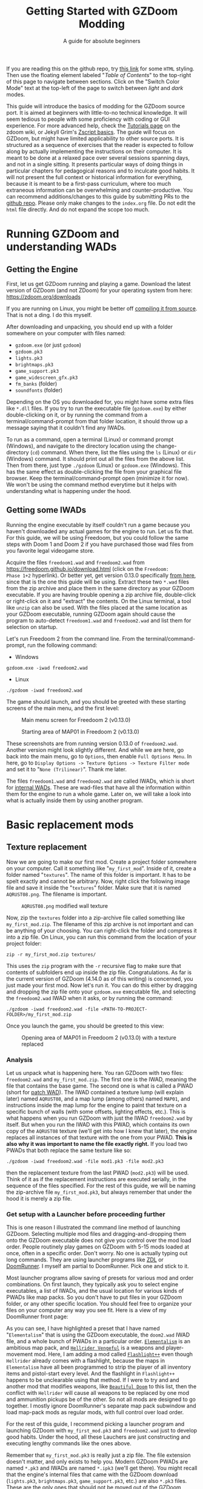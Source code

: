 #+TITLE: Getting Started with GZDoom Modding
#+SUBTITLE: A guide for absolute beginners
#+OPTIONS: author:nil toc:2 html5-fancy:t
#+HTML_DOCTYPE: html5
#+BIND: org-tufte-embed-images:nil

If you are reading this on the github repo, try [[https://dileepvr.github.io/gzdoom_modding_101][this link]] for some
=HTML= styling. Then use the floating element labeled "/Table of
Contents/" to the top-right of this page to navigate between
sections. Click on the "Switch Color Mode" text at the top-left of the
page to switch between /light/ and /dark/ modes.

This guide will introduce the basics of modding for the GZDoom source port.
It is aimed at beginners with little-to-no technical knowledge. It will
seem tedious to people with some proficiency with coding or GUI experience.
For more advanced help, check the [[https://zdoom.org/wiki/Tutorials][Tutorials page]] on the zdoom wiki, or
Jekyll Grim's [[https://jekyllgrim.github.io/ZScript_Basics/][Zscript basics]]. The guide will focus on GZDoom, but might
have limited applicability to other source ports. It is structured as a
sequence of exercises that the reader is expected to follow along by
actually implementing the instructions on their computer. It is meant to be
done at a relaxed pace over several sessions spanning days, and not in a
single sitting. It presents particular ways of doing things in particular
chapters for pedagogical reasons and to inculcate good habits. It will not
present the full context or historical information for everything, because
it is meant to be a first-pass curriculum, where too much extraneous
information can be overwhelming and counter-productive. You can recommend
additions/changes to this guide by submitting PRs to the [[https://github.com/dileepvr/gzdoom_modding_101][github repo]].
Please only make changes to the =index.org= file. Do not edit the =html=
file directly. And do not expand the scope too much.

* Running GZDoom and understanding WADs

** Getting the Engine

First, let us get GZDoom running and playing a game. Download the
latest version of GZDoom (and not ZDoom) for your operating system
from here: [[https://zdoom.org/downloads][https://zdoom.org/downloads]]

If you are running on Linux, you might be better off [[https://zdoom.org/wiki/Compile_GZDoom_on_Linux][compiling it from
source]]. That is not a ding. I do this myself.


After downloading and unpacking, you should end up with a folder
somewhere on your computer with files named:
- =gzdoom.exe= (or just =gzdoom=)
- =gzdoom.pk3=
- =lights.pk3=
- =brightmaps.pk3=
- =game_support.pk3=
- =game_widescreen_gfx.pk3=
- =fm_banks= (folder)
- =soundfonts= (folder)

Depending on the OS you downloaded for, you might have some extra files
like =*.dll= files. If you try to run the executable file (=gzdoom.exe=) by
either double-clicking on it, or by running the command from a
terminal/command-prompt from that folder location, it should throw up a
message saying that it couldn't find any IWADs.

To run as a command, open a terminal (Linux) or command prompt (Windows),
and navigate to the directory location using the change-directory (=cd=)
command. When there, list the files using the =ls= (Linux) or =dir=
(Windows) command. It should print out all the files from the above list.
Then from there, just type =./gzdoom= (Linux) or =gzdoom.exe= (Windows).
This has the same effect as double-clicking the file from your graphical
file browser. Keep the terminal/command-prompt open (minimize it for now).
We won't be using the command method everytime but it helps with
understanding what is happening under the hood.

** Getting some IWADs

Running the engine executable by itself couldn't run a game because
you haven't downloaded any actual games for the engine to run. Let us
fix that. For this guide, we will be using Freedoom, but you could
follow the same steps with Doom 1 and Doom 2 if you have purchased
those wad files from you favorite legal videogame store.

Acquire the files =freedoom1.wad= and =freedoom2.wad= from
[[https://freedoom.github.io/download.html][https://freedoom.github.io/download.html]] (click on the =Freedoom:
Phase 1+2= hyperlink). Or better yet, get version 0.13.0 specifically
[[https://github.com/freedoom/freedoom/releases/tag/v0.13.0][from here]], since that is the one this guide will be using. Extract
these two =*.wad= files from the zip archive and place them in the
same directory as your GZDoom executable. If you are having trouble
opening a zip archive file, double-click or right-click on it and
"extract" the contents. On the Linux terminal, a tool like =unzip= can
also be used. With the files placed at the same location as your
GZDoom executable, running GZDoom again should cause the program to
auto-detect =freedoom1.wad= and =freedoom2.wad= and list them for
selection on startup.

Let's run Freedoom 2 from the command line. From the
terminal/command-prompt, run the following command:

- Windows
#+BEGIN_SRC
gzdoom.exe -iwad freedoom2.wad
#+END_SRC
- Linux
#+BEGIN_SRC
./gzdoom -iwad freedoom2.wad
#+END_SRC

The game should launch, and you should be greeted with these starting
screens of the main menu, and the first level:

#+CAPTION: Main menu screen for Freedoom 2 (v0.13.0)
#+ATTR_HTML: :width 800px
[[./images/screenshot01.jpg]]

#+CAPTION: Starting area of MAP01 in Freedoom 2 (v0.13.0)
#+ATTR_HTML: :width 800px
[[./images/screenshot02.jpg]]

These screenshots are from running version 0.13.0 of =freedoom2.wad=.
Another version might look slightly different. And while we are here, go
back into the main menu, go to =Options=, then enable =Full Options Menu=.
In here, go to =Display Options -> Texture Options -> Texture Filter mode=
and set it to "=None (Trilinear)=". Thank me later.

The files =freedoom1.wad= and =freedoom2.wad= are called IWADs, which is
short for [[https://zdoom.org/wiki/IWAD][internal WADs]]. These are wad-files that have all the information
within them for the engine to run a whole game. Later on, we will take a
look into what is actually inside them by using another program.

* Basic replacement mods

** Texture replacement

Now we are going to make our first mod. Create a project folder
somewhere on your computer. Call it something like
"=my_first_mod=". Inside of it, create a folder named
"=textures=". The name of this folder is important. It has to be spelt
exactly and cannot be arbitrary. Now, right click the following image
file and save it inside the "=textures=" folder. Make sure that it is
named =AQRUST08.png=. The filename is important.

#+CAPTION: =AQRUST08.png= modified wall texture
[[./images/AQRUST08.png]]

Now, zip the =textures= folder into a zip-archive file called
something like =my_first_mod.zip=. The filename of this zip archive is
not important and can be anything of your choosing. You can
right-click the folder and compress it into a zip file. On Linux, you
can run this command from the location of your project folder:

#+BEGIN_SRC
  zip -r my_first_mod.zip textures/
#+END_SRC

This uses the =zip= program with the =-r= recursive flag to make sure that
contents of subfolders end up inside the zip file. Congratulations. As far
is the current version of GZDoom (4.14.0 as of this writing) is concerned,
you just made your first mod. Now let's run it. You can do this either by
dragging and dropping the zip file onto your =gzdoom.exe= executable file,
and selecting the =freedoom2.wad= IWAD when it asks, or by running the
command:

#+BEGIN_SRC
  ./gzdoom -iwad freedoom2.wad -file <PATH-TO-PROJECT-FOLDER>/my_first_mod.zip
#+END_SRC

Once you launch the game, you should be greeted to this view:

#+CAPTION: Opening area of MAP01 in Freedoom 2 (v0.13.0) with a texture replaced
#+ATTR_HTML: :width 800px
[[./images/screenshot03.jpg]]

*** Analysis

Let us unpack what is happening here. You ran GZDoom with two files:
=freedoom2.wad= and =my_first_mod.zip=. The first one is the IWAD,
meaning the file that contains the base game. The second one is what
is called a PWAD (short for [[https://zdoom.org/wiki/PWAD][patch WAD]]). The IWAD contained a texture
lump (will explain later) named =AQRUST08=, and a map lump (among
others) named =MAP01=, and instructions inside the map lump for the
engine to paint that texture on a specific bunch of walls (with some
offsets, lighting effects, etc.). This is what happens when you run
GZDoom with just the IWAD =freedoom2.wad= by itself. But when you run
the IWAD with this PWAD, which contains its own copy of the =AQRUST08=
texture (we'll get into how I knew that later), the engine replaces
all instances of that texture with the one from your PWAD. *This is
also why it was important to name the file exactly right.* If you load
two PWADs that both replace the same texture like so:

#+BEGIN_SRC
  ./gzdoom -iwad freedoom2.wad -file mod1.pk3 -file mod2.pk3
#+END_SRC

then the replacement texture from the last PWAD (=mod2.pk3=) will be used.
Think of it as if the replacement instructions are executed serially, in
the sequence of the files specified. For the rest of this guide, we will be
naming the zip-archive file =my_first_mod.pk3=, but always remember that
under the hood it is merely a zip file.

*** Get setup with a Launcher before proceeding further

This is one reason I illustrated the command line method of launching
GZDoom. Selecting multiple mod files and dragging-and-dropping them
onto the GZDoom executable does not give you control over the mod load
order. People routinely play games on GZDoom with 5-15 mods loaded at
once, often in a specific order. Don't worry. No one is actually
typing out long commands. They are using launcher programs like [[https://zdoom.org/wiki/ZDL][ZDL]] or
[[https://github.com/Youda008/DoomRunner/releases/][DoomRunner]]. I myself am partial to DoomRunner. Pick one and stick to
it.

Most launcher programs allow saving of presets for various mod and
order combinations. On first launch, they typically ask you to select
engine executables, a list of IWADs, and the usual location for
various kinds of PWADs like map packs. So you don't have to put files
in your GZDoom folder, or any other specific location. You should feel
free to organize your files on your computer any way you see fit. Here
is a view of my DoomRunner front page:

#+ATTR_HTML: :width 800px
[[./images/doomrunner01.jpg]]

As you can see, I have highlighted a preset that I have named
"=Elementalism=" that is using the GZDoom executable, the =doom2.wad=
IWAD file, and a whole bunch of PWADs in a particular
order. [[https://www.moddb.com/mods/elementalism][=Elementalism=]] is an ambitious map pack, and [[https://xxheavy-swagxx.itch.io/hellrider-vengeful][=Hellrider
Vengeful=]] is a weapons and player-movement mod. Here, I am adding a
mod called [[https://forum.zdoom.org/viewtopic.php?t=75585][=Flashlight++=]] even though =Hellrider= already comes with a
flashlight, because the maps in =Elementalism= have all been
programmed to strip the player of all inventory items and pistol-start
every level. And the flashlight in =Flashlight++= happens to be
unclearable using that method. If I were to try and and another mod
that modifies weapons, like [[https://github.com/jekyllgrim/Beautiful-Doom/releases][=Beautiful Doom=]] to this list, then the
conflict with =Hellrider= will cause all weapons to be replaced by one
mod and ammunition pickups be of the other. So not all mods are
designed to go together. I mostly ignore DoomRunner's separate map
pack subwindow and load map-pack mods as regular mods, with full
control over load order.

For the rest of this guide, I recommend picking a launcher program and
launching GZDoom with =my_first_mod.pk3= and =freedoom2.wad= just to
develop good habits. Under the hood, all these Lauchers are just
constructing and executing lengthy commands like the ones above.

#+ATTR_HTML: :width 800px
[[./images/doomrunner02.jpg]]

Remember that =my_first_mod.pk3= is really just a zip file. The file
extension doesn't matter, and only exists to help you. Modern GZDoom PWADs
are named =*.pk3= and IWADs are named =*.ipk3= (we'll get there). You might
recall that the engine's internal files that came with the GZDoom download
(=lights.pk3=, =brightmaps.pk3=, =game_support.pk3=, etc.) are also =*.pk3=
files. These are the only ones that should not be moved out of the GZDoom
executable's folder.

Older mods, and mods made to be interoperable with source ports other
than GZDoom aren't zip files, but are instead of the WAD format. While
GZDoom can read WAD files (the IWAD freedoom2.wad is a WAD file, after
all), the best practice is to make mods as =*.pk3= files (which are
secretly zip files). Only levels/maps need to be in the old WAD
format. More on that later.

** Text files as lumps

Let us continue adding to your mod. So far, you have a zip file (now named
"=my_first_mod.pk3=") which contains a folder named =textures=, which
in-turn contains a =png= image file named =AQRUST08.png=. It was important
for this file to be a =png= file. And it is very important that both the
folder and file names are what they are for the mod to work. The filename
had to be =AQRUST08= because that tells the engine what texture it is meant
to replace. The folder name =textures= is a reserved name. The engine (and
most map editors) interpretes it as a location for texture files. You can
put any =png= images in them, and even organize them into subfolders
within. But you cannot put other arbitrary data in it and expect it to
work. Nor can you just put the =AQRUST08.png= file alone in a zip archive
and expect the replacement to work.

There are other reserved names, as far as files and folders in the
root (top) location of the zip archive is concerned. These reserved
names can have any capitalization. They can be camelcase, all upper
case, or lower case. It is all the same to the engine. Reserved names
for folders include "=textures=", "=flats=", "=sprites=", "=maps=",
etc. A [[https://zdoom.org/wiki/Using_ZIPs_as_WAD_replacement#How_to][full list]] is on the wiki. You can have other folders and
subfolders, but these and their contents are treated by the engine in
a special way. Reserved names for files include [[https://zdoom.org/wiki/TEXTURES][=TEXTURES=]], [[https://zdoom.org/wiki/ZScript#Load_order][=ZSCRIPT=]],
[[https://zdoom.org/wiki/MAPINFO][=MAPINFO=]], [[https://zdoom.org/wiki/GLDEFS][=GLDEFS=]], etc. Again, the capitalization doesn't matter,
and you can give them any file extensions you want (=*.lmp=, =*.txt=,
=*.zsc=). You can store other files in the root location of your mod
(like a license file, a readme, or a credits file if you end up using
other people's work), but they cannot use these reserved names.

Files in =*.pk3= archives may be referred to as lumps as a holdover
from the wad-format days. The wad-format is also a sort of archive
format like =zip=. Contiguous sequence of bits inside a wad-file
(often marked with a =start= and =end= markers) represent specific
types of data. We can explore this later, but we don't have to worry
about that as long as we have subfolders and reserved names. These
special lumps are often just text files that have their own format for
presenting data to the engine. Let us try and use one to get a better
feel.

For this next exercise, we will replace the texture on the door visible
from the starting area in Freedoom 2. The lump name for this texture needs
to be =BIGDOOR1= (again, I'll get to how I know this later). But we will
not just be using a file named =BIGDOOR1.png= in the =textures= folder,
even though that will work. We will instead use some other file name, and
try to use the =TEXTURES= lump to make it work.

Pick any =png= image file you want. I'm going with [[https://en.wikipedia.org/wiki/John_Romero][John Romero's]] forehead.
Crop/scale the image using some image manipulation program like GIMP,
Photoshop, or even MSPaint, to fit into 128 $\times$ 96 pixels to match the
door's texture size. I named my file =John_Romero.png=, and I placed it
inside a subfolder inside the =textures= folder called =custom=. Then, open
a text file called =TEXTURES.lmp= in the project root location. Put the
following lines into it (replace the path and file name in the =Patch= line
to match your new image):

#+BEGIN_SRC
Texture BIGDOOR1, 128, 96
{
   Patch "textures/custom/John_Romero.png", 0, 0
}
#+END_SRC

The commas and the curly-brackets ={= & =}= are important and not just
for show. Now re-compress the zip archive with these two new files and
the new subfolder.

#+BEGIN_SRC
  zip -r my_first_mod.pk3 textures/ TEXTURES.lmp
#+END_SRC

The archive's internal structure should look something like this:

[[./images/filestructure01.jpg]]

Now, running the PWAD with the =freedoom2.wad= IWAD (through a
launcher like DoomRunner) should bring up this view:

#+ATTR_HTML: :width 800px
[[./images/screenshot06.jpg]]

What the =TEXTURES.lmp= file (or the =TEXTURES= lump) did was create a
new, virtual texture container with the name =BIGDOOR1= with the image
=John_Romer.png= patched in, and presented that to the engine. You can
create new virtual textures this way by combining and mashing multiple
other textures together (yes, even other virtual ones). You can scale,
rotate, skew, mirror/flip, and mask, as well as do other kinds of
transformations without actually creating new image files to be stored
in the PWAD. The =TEXTURES= lump is a great way to put a decorative
poster or graffiti onto an existing wall texture. An example we will
go through later will involve slapping an interactable switch onto a
wall texture for use in a custom map.

These lump names, you will notice, have both been eight characters long
(=AQRUST08=, =BIGDOOR1=). This is another hold-over from the DOS days,
where file names would be truncated to eight characters. The case doesn't
matter, but you have to stick to this convention while naming lumps. Later
on when we get into map making, you will find that certain map formats
allow for use of full texture filenames with full paths instead of these
short lump names. It is still recommended that you use these lump names
instead. Because this makes your maps easily moddable (by you as well as
others!) if the lump names are standardized.

** Basics of SLADE

Next, we will introduce another helpful program to our modding
toolbelt. This one is a WAD-editor called SLADE. You can acquire it
for your preferred OS from [[https://github.com/sirjuddington/SLADE/releases][here]] or [[https://slade.mancubus.net/index.php?page=downloads][here]]. SLADE is in principle capable
of many things. You can write code, compile code, paint textures,
create and modify brightmaps, and even [[https://eev.ee/blog/2015/12/19/you-should-make-a-doom-level-part-1/][make/edit levels]]. There are
Doom mod authors who develop entirely on SLADE (some of them
livestream the process). But in this guide, as a rule, we will only be
using SLADE to take a peek into WADs, and possibly extract content. We
will not be using SLADE to modify any data within wads. Feel free to
learn its intricacies on your own, later.

To not overwhelm ourselves, let us first use SLADE to open the simplest mod
we have: "=my_first_mod.pk3=". Here is the view you should be presented
with:

#+ATTR_HTML: :width 800px
[[./images/SLADE01.jpg]]

It's all fairly intuitive. There is a panel that shows the files or "lumps"
in your "WAD" (I've expanded the folders and subfolders), and a bigger
panel to the right that shows the content of the currently selected lump.
In the image, I have selected the =TEXTURES.lmp= file/lump to show its
textual content. A few things of note here is the SLADE as correctly
identified the file-types of our lumps as two =PNG= Graphic files and a
"Texture Definition" lump. It says so next to the file as well as in the
bottom bar of the window. Furthermore, it has auto-selected the "ZDoom
Textures" option in the "Text Language" pulldown menu above the
textual-content panel for syntax highlighting. All of these areas of the
SLADE window are important to us. You can select the =AQRUST08.png= file
and watch the image displayed in the content panel, along with the image
size in the bottom bar.

Now let's open a bigger "WAD" file: =freedoom2.wad=. Be sure to create
a backup of this file before opening it in SLADE, just to avoid
accidentally causing a change in it. That would violate our rule
regarding SLADE for this guide.

Since this is a wad-format file, you should be confronted with a
lengthy, flat list of lumps with no hierarchical subfolder
structure. The lumps are by default, ordered in the way they are
stored in the wad (the ordering is important in the wad format). But
you can click on the "Name" tab at the top of the lumps panel to
display the lumps in ascending order of their name strings. If you
scroll down to Freedoom 2's version of the =AQRUST08= graphic (the one
your mod replaced), you will see that the "Type" field says "Graphic
(Doom)" instead of "Graphic (PNG)". The image is stored in a Paletted
raw format. If the image appears in black-and-white in the contents
panel, you can instruct SLADE to use Doom's color palette in the
drop-down menu to the top-right. The same goes for exporting
graphics. You can't just right-click on the =AQRUST08= lump and click
export, as it will result in a binary lump file. You would have to
navigate to the sub-popup menu under "Graphic" after you right-click,
and select the "Export as PNG" option. If you'd like to practice
further, try exporting the =SLIME14= graphic as a =PNG= file and
modify it, then include it in =my_first_mod.pk3=. This should apply to
the floor in the opening area of Freedoom 2.

Another curiosity that should be of interest is that there is no lump
named =BIGDOOR1= (at least as of Freedoom 2 version 0.13.0). There is
one called =DOOR2_1= that looks suspiciously like the door from the
opening level, but it is too small (96 $\times$ 96 pixels, see the bottom
bar). You can test that it isn't the right one by attempting a
=DOOR2_1= lump replacement file in your mod. If will replace all
instances of =DOOR2_1= usage in the levels of Freedoom 2, but all
=BIGDOOR1= instances (including the one in the opening area) will
remain unaffected.

Freedoom 2 is actually defining the =BIGDOOR1= lump inside its
=TEXTURE1= lump. You can scroll to it and highlight it with a
click. This is stored in the older wad-centric format here and not as
a text file (unlike in =my_first_mod.pk3=). Which is why the "Type"
field says "TEXTUREx". But SLADE lets you edit it if you click on the
"Edit Textures" button that should have appeared in the content
panel. Clicking on it should open this lump in its own tab and present
you with a list of virtual textures defined within.

#+ATTR_HTML: :width 800px
[[./images/SLADE02.jpg]]

Scrolling this list and highlighting =BIGDOOR1= should reveal to you
(in a "Patches" panel to the right) the five patches used to make this
lump. There's four copies of the =W13_1= patch with the corresponding
offsets forming a background canvas of size 128 $\times$ 96 pixels, and one
instance of =DOOR2_1= patch slapped on top at the center. You can look
at the =W13_1= graphic lump by tabbing back to the =freedoom2.wad=
tab. If you've been following this guide in detail, you get exactly
what is going on here.

** Sprite replacement and offsets

So far, we have made basic replacements for textures. Next, let us
replace some sprites. You would think that this is more of the same,
but there is a subtletly that lets us learn a couple of new
concepts. Get back into the game Freedoom 2, and turn left in the
starting area. You should see two health-pickup items called
"[[https://zdoom.org/wiki/Classes:Stimpack][=StimPacks=]]". I have circled them in green in the following
screenshot image:

#+ATTR_HTML: :width 800px
[[./images/screenshot04.jpg]]

These are a pickup item that can restore up to 10 points of
health. They can be picked up by walking over them. But your health
(indicated in the HUD below) needs to be less than 100 points for a
successful pickup. You can lose some health points by going forward in
the corridor and deliberately getting shot at by the two enemy zombies
in the cubby-room to the left of the door. Returning to the =StimPacks=
and walking over them should restore up to 10 points. Just walking
around the =StimPacks=, you will notice that they are depicted on
screen by a single sprite/image that always faces your viewpoint
(meaning you can never see "behind" the sprite by walking around it).

The sprite used by this object (the technical term is =actor=) is a
lump called =STIMA0=. You can find it inside =freedoom2.wad= via
SLADE. You would have to right-click and use the "Graphics" sub-menu
popup and "Export as PNG" if you want it as an image. To replace the
=STIMA0= sprite with one of your own in =my_first_mid.pk3=, you will
have to create one of the reserved-name folders called =sprites= and
place your image with the name =STIMA0.png= inside it, and then make
sure to zip it with the others. If you are having trouble
finding/deciding on a replacement sprite, you can try this red-colored
version. Just right-click and save the png image inside the =sprites=
folder of your mod.

#+ATTR_HTML: :width 100px
[[./images/STIMA0.png]]

#+BEGIN_SRC
  zip -r my_first_mod.pk3 textures/ TEXTURES.lmp sprites/
#+END_SRC

If you are using some other image, you can try and match the original
lump's size, which was 19 $\times$ 10 pixels (check this in the bottom
bar inside the contents panel in SLADE). But you don't have to match
it. So now the file structure inside of =my_first_mod.pk3= should look
like this:

[[./images/filestructure02.jpg]]

If you start the game now, and turn left at the starting area, you
will be surprised to find ... nothing! But the two =StimPack= actors
are actually there. You can confirm this by losing some health (get
shot at) and running back here to "pick" them up. However, you can't
see the new sprites. In truth, they are below the floor. By default,
sprites in GZDoom are offset relative to the top-left corner of the
image file. You can add the correct offsets to =PNG= files using SLADE
(they get stored in the =PNG= format's [[https://zdoom.org/wiki/GrAb][=grAb=]] chunk) but we won't do
that. For one, it violates our rule about not using SLADE to modify
things. And secondly, it would have to be redone everytime you replace
or modify the image file using some other third-party program. It
might not seem like much for a single sprite, but once you have
hundreds ...

Let's instead use our already existing =TEXTURES.lmp= file. Add the
following lines to it (i.e. append below the existing lines), and
then re-zip the archive:

#+BEGIN_SRC
Sprite STIMA0, 19, 10
{
    Patch "sprites/STIMA0.png", 0, 0
	  Offset 10, 10
}
#+END_SRC

Note the new =Offset= field here. Change the numbers (as well as the
overall size numbers) according to your choice of image. There is also
a =Scale= field that you could use if your image is much larger than
19 $\times$ 10 pixels. The =TEXTURES= lump uses inverse scale (2 = 50%
of the original size, 0.5 = 200% of the original size, etc.). With the
offset specified in the =TEXTURES.lmp= file, now you can modify the
=PNG= file as much as you want without worrying about preserving or
resetting the offsets within that file. The sprite replacement should
work in the game now.

* Zscript class replacements

Now we will learn the very basics of a scripting language called [[https://zdoom.org/wiki/ZScript][=Zscript=]].
GZDoom understands multiple scripting languages for modding. But most of
them are deprecated and are only supported for backwards compatibility with
older mods. For modern GZDoom, there are only two scripting languages you
need to learn: =ACS= and =Zscript=. This guide won't be going into =ACS=,
but know that that is mostly only used for map specials (conditional
triggers and scripted sequences). For everything else, stick to =Zscript=.
There are more advanced, and comprehensive guides to learning =Zscript=:
[[https://jekyllgrim.github.io/ZScript_Basics/][Ash's Zscript basics]] and [[https://www.youtube.com/playlist?list=PL-36gm0W-VKl89pw9lUfF36TJ28bjrNUn][David Newton's Youtube Tutorials]]. In this guide,
we will show the use of =Zscript= to modify two things present in this
animated view from Freedoom 2, visible after you turn left at the big door
in the starting area:

#+ATTR_HTML: :width 800px
#+CAPTION: We will be modifying the green =HealthBonus= items, and the =Zombieman= enemy
[[./images/animated01.gif]]

** New pickup item

First, let's replace those green, flashing bottles from the image above.
That is a =HealthBonus=. Unlike the =StimPacks= from before, these give the
player 1 point of health all the way up to a maximum of 200 points. Meaning
that you can pick them up even if you have a 100 health points. Try doing
this. There are two more =HealthBonus= items to the left of the view which
can be picked up without alerting the two =Zombieman= enemies, as long as
you don't fire your weapon or bump into them (or get into their light of
sight).

Create a text file named =ZSCRIPT.zsc= in your project folder (the
extension doesn't matter. =ZSCRIPT= is one of those reserved lump
names). In it, put the following text:

#+BEGIN_SRC C
  version "4.14"

  class MFM_Elixir : HealthBonus replaces HealthBonus
  {
	  Default
	  {
		  Inventory.Amount 5;
		  RenderStyle "Shaded";
		  StencilColor "Red";
	  }

	  States
	  {
	  Spawn:
		  BON1 ABCDCB 3;
		  Loop;
	  }
  }
#+END_SRC

The syntax here is different from what we've seen so far in
non-zscript files like the =TEXTURES= lump. The semicolons "=;=" at
the ends of some of the lines are very important. If you know some =C=
or =C=-like programming language, this should be familiar. The colon
("=:=") after the word "=Spawn=" is deliberate and not a typo. Now
re-zip the archive with the new file:

#+BEGIN_SRC
  zip -r my_first_mod.pk3 textures/ TEXTURES.lmp sprites/ ZSCRIPT.zsc
#+END_SRC

and launch the game with your mod (I hope you have habituated to using
a launcher by now). Go close to the big door and turn left to the same
location as before. All of the green =HealthBonus= items should now be
replaced by translucent, red bottles that are flashing at twice the
rate. And if you pick one of them up, they should give you 5 health
points instead of 1.

*** Analysis

Let us go through the contents of the =ZSCRIPT.zsc= file to see how
this is achieved. The first line reads =version "4.14"=. This is a
necessary clause at the beginning of the =ZSCRIPT= lump, and signals a
minimum version that your mod can now be run in. If you try and load
=my_first_mod.pk3= in GZDoom 4.13.2 with the =ZSCRIPT.zsc= file in, it
should throw an error. This facility exists to ensure that mods that
use new, advanced =Zscript= features don't get accidentally launched
by older versions of the engine, which would result in a crash.

Looking further down, even if you have no experience with programming,
you can notice the pairs of curly brackets encapsulating content,
which has been formatted with =TAB=-indentations for clarity. There is
a master-pair of curly brackets "open" after the line that starts with
the term "=class=", and encapsulate everything else. This "everything
else" is in the "=class=" "block", or belongs to the "=class=". Within
the =class=, there are two other blocks: the =Default= block, and the
[[https://zdoom.org/wiki/Actor_states][=States=]] block. All of these are reserved keywords that the engine
assigns special meaning to.

Classes are a very common structure within programming languages, and
their complete definition is beyond the scope of this guide. But in
this limited context, a =class= is a ... well ... class of entity that
can exist in the game's simulation. A =class= can be of various types:
inventory item, monster, the player's character (called a
=PlayerPawn=), a flying rocket, a falling rain drop, or even an
invisible "thinker". Every entity within the game is an instantiation
of some =class=. The engine "ticks" about 35 times every second, and
during each "tick" it runs through the list of entities on the map and
runs some standard "=Tick()=" functions belonging to their =class=
definitions. There is a little more to that, but this is basically how
the game runs. Physics collisions, actors interacting with each other
and the map, etc., all happen in "ticks", and there's 35 of them in
about a second.

If the last paragraph was hard to understand, that is okay. The most
important thing about classes is that you can inherit properties from
a parent =class= and then modify them. For the purposes of modding,
the syntax for declaring a =class= object is:

#+BEGIN_SRC C
  class <NEW-CLASS-NAME> : <PARENT-CLASS-NAME> [ replaces <SOME-OTHER-CLASS-NAME> ]
#+END_SRC

The part between the square brackets =[= & =]= is optional (the square
brackets themselves shouldn't be typed). A new =class= doesn't have to
replace an existing =class=. The new definition can exist and operate
independently. To use our own example, the line reads:

#+BEGIN_SRC C
  class MFM_Elixir : HealthBonus replaces HealthBonus
#+END_SRC

Here we have defined a new =class= with the name =MFM_Elixir=. The
prefix =MFM_= stands for "My first Mod" (the name of your mod). It is
good practice to add a unique prefix to all new =class=
definitions. That way, there will be no conflict when your mod is
loaded along with another mod that might happen to have its own elixir
=class=, since that is a common word. Anyway, this new =class= is of
the type =HealthBonus= which plays the role of the parent =class= that
all properties can be inherited from. This =HealthBonus= =class= is an
existing =class= that is defined inside the engine itself. You can
take a look at its definition in GZDoom's source code [[https://github.com/ZDoom/gzdoom/blob/master/wadsrc/static/zscript/actors/doom/doomhealth.zs][here]]. The class
=HealthBonus= has the class =Health= as its parent class (further down
in the same file, you can see the definition for the =StimPack= class,
which also has =Health= as a parent class). You can find the same
class definition inside the =gzdoom.pk3= file that came with the
engine download. Find it using SLADE
(=zscript->actors->doom->doomhealth.zs=), but remember the rule: do
not modify the file. GZDoom automatically loads =gzdoom.pk3= when you
run it (which is why it should always be present the same folder as
the executable).

Looking at the first few lines of [[https://github.com/ZDoom/gzdoom/blob/master/wadsrc/static/zscript/actors/doom/doomhealth.zs][=class HealthBonus=]], you can see its
=Default= and =States= blocks. We inherit these properties, and change
some values within the =Default= block of our =MFM_Elixir= class
definition. Namely, we changed something called =Inventory.Amount=
from =1= to =5= (to make it give you 5 health points on pickup), and
changed some other internal rendering properties like [[https://zdoom.org/wiki/Actor_properties#RenderStyle][=RenderStyle=]]
and [[https://zdoom.org/wiki/Actor_properties#StencilColor][=StencilColor=]] which affects how its sprites are rendered. And
lastly, the [[https://zdoom.org/wiki/Actor_states][=States=]] block is meant to contain the actor's state
labels, which contain a state sequence. And each state in the sequence
is specified by the sprite to display, the time (in "ticks") to remain
in this state for, and any other functions that need to be run. In our
example, =MFM_Elixir= class's =States= block has a single state label
(=Spawn=) just like its parent =HealthBonus= class. This marks the
state sequence that all actors first enter when they are spawned on
the map. The sequence line reads:

#+BEGIN_SRC C
  BON1 ABCDCB 3;
#+END_SRC

This tells the engine to display the sprites =BON1A0=, =BON1B0=,
=BON1C0=, =BON1D0=, =BON1C0=, and =BON1B0= again in that order, each
for =3= ticks. The =Loop;= statement in the next line causes this
sequence to repeat indefinitely. You can find these sprites inside
=freedoom2.wad= using SLADE. The original [[https://github.com/ZDoom/gzdoom/blob/master/wadsrc/static/zscript/actors/doom/doomhealth.zs][=HealthBonus=]] class
displayed each of these sprites for =6= ticks, which is why it was
flashing at half the speed of =MFM_Elixir=.

Lastly, the =replace HealthBonus= clause instructed the engine to
replace all instances of the =HealthBonus= item on any loaded map with
=MFM_Elixir=. The replaced class doesn't have to be the same as the
parent class. You could, if you wanted to, replace all instances of
the =Zombieman= class with =MFM_Elixir=. You can test the replacement
effect by using [[https://zdoom.org/wiki/CCMDs][console commands]]. Open the console while playing
Freedoom 2 (by hitting the tilde "~" key below the =Escape=-key on
your keyboard). This should pause the game and give you a command
prompt. In it, type "=summon MFM_Elixir=" (without quotes) and hit
=ENTER=. Now close the console by hitting the "=~=" key
again. Provided that there is enough space in front of your player
character, an instance of =MFM_Elixir= will have been spawned in front
of you and will have fallen to the ground. If you repeat the exercise
and try to =summon HealthBonus= instead, the replacement clause will
cause another instance of =MFM_Elixir= to fall at your feet.

Let us remove the replacement clause by either deleting the words
=replace HealthBonus= or by commenting them out by prefixing a
double-slash like so:

#+BEGIN_SRC C
  class MFM_Elixir : HealthBonus // replaces HealthBonus
#+END_SRC

All text in a line that follows a double-slash "=//=" is treated as
non-existent by the engine. So this is a great way to leave comments
or notes-to-self all over your Zscript code to help yourself (and
others) understand the code better. After doing this, you should be
able to =summon HealthBonus= and =summon MFM_Elixir= via the console
and watch both items flashing next to each other like so:

[[./images/potions.gif]]

Let us leave the mod in a state where =MFM_Elixir= is *NOT* replacing
=HealthBonus= for now, as we will be using this to learn something new
in the [[*Basics of mapping]["/Basics of mapping/"]] section later.

*** Homework assignment

The sprites that we have explored so far: =STIMA0=, and the
=BON1[ABCD]0=, all share a common feature. They all end in a "0". The
sprite names start with a 4-character string, followed by a
single-character frame ID, and then a number. The two items that these
sprites depict: =StimPack= and =HealthBonus=, both look the same from
all directions. But we have seen sprited objects/actors in this game
that look different from different angles (like the =Zombieman=). Let
us try and understand how this is done. let us replace the
=MFM_Elixir= sprite sequence with another set of sprites from
=freedoom2.wad= that also have the =[ABCD]= frames, but do not end
with a "0" character. Replace the state-sequence line with:

#+BEGIN_SRC C
  HEAD ABCDCB 3;
#+END_SRC

Get back into the game and =summon MFM_Elixir= in a brightly lit
region. Now walk around it and see how the sprite changes based on the
angle. To make it clearer to see, comment out the =RenderStyle= line
in the =Default= block and use a single sprite frame to keep it from
animating:

#+BEGIN_SRC C
  HEAD A 1;
#+END_SRC

Now actually read the =Angles= and =Mirroring= sections from the
[[https://zdoom.org/wiki/Sprite#Angles][=Sprites= wiki page]]. Look up the names of all the sprite lumps that
start with the characters =HEADA= (there should be five of them). See
if the names make sense in terms of in-game viewing angle. Do not
proceed further until you have understood how sprite-naming convention
can affect sprite rotations. You can get pretty close to smooth
rotations if you use all 16-rotation characters, but at that point,
especially if you have a lot of animations, you are better of learning
to use 3D models.

Before proceeding, I want to confirm that you are not modifying the
internal contents of =my_first_mod.pk3= archive file using SLADE, but are
directly modifying the files outside in your project folder and
re-compressing the zip archive. The importance of this habit will become
clear later.

** Modifying Zombieman

Okay. Now we do enemies. Boot up the game. You see these two former
gentlemen admiring the flashing =HealthBonus= bottles:

#+ATTR_HTML: :width 800px
#+CAPTION: Zombiemen of culture
[[./images/screenshot05.jpg]]

You can alert them by either bumping into one of them or firing your
weapon. Even punching the air with your fist (weapon-slot 1) should do it.
Get a feel for their behavior. Watch how they move around, and stop to
shoot. With clever positioning, you can even get one of them to
accidentally shoot the other and cause some in-fighting among them. After
you've gained some feel for their behavior, take a gander at their =class
ZombieMan= definition in the [[https://github.com/ZDoom/gzdoom/blob/master/wadsrc/static/zscript/actors/doom/possessed.zs][engine source code]] (or inside the =gzdoom.pk3=
file). It has a master parent-class simply called [[https://github.com/ZDoom/gzdoom/blob/master/wadsrc/static/zscript/actors/actor.zs][=Actor=]], which has a
parent-class called =Thinker=, which is doing most of the heavy lifting.

=Zscript= is powerful enough to allow you to define any general sort
of game actor with very unique, custom behavior. But since GZDoom
started life as a Doom source port, it supports Doom-style functions
and behavior out of the box. [[https://github.com/ZDoom/gzdoom/blob/master/wadsrc/static/zscript/actors/doom/possessed.zs][=ZombieMan=]] uses a very small set of
built-in functions: [[https://zdoom.org/wiki/A_Look][=A_Look()=]], [[https://zdoom.org/wiki/A_Chase][=A_Chase()=]], [[https://zdoom.org/wiki/A_FaceTarget][=A_FaceTarget()=]],
[[https://zdoom.org/wiki/A_PosAttack][=A_PosAttack()=]], [[https://zdoom.org/wiki/A_Pain][=A_Pain()=]], [[https://zdoom.org/wiki/A_Scream][=A_Scream()=]], [[https://zdoom.org/wiki/A_NoBlocking][=A_NoBlocking()=]], and
[[https://zdoom.org/wiki/A_XScream][=A_XScream()=]]. These functions rely on values of some default fields
to perform some actions and kick the actor into one of the standard
state labels. The standard state labels defined for the [[https://github.com/ZDoom/gzdoom/blob/master/wadsrc/static/zscript/actors/doom/possessed.zs][=ZombieMan=]]
are =Spawn=, =See=, =Missile=, =Pain=, =Death=, =XDeath=, and
=Raise=. These (along with some others used in interactive actors) are
built in for the standard functions. You can define a [[https://zdoom.org/wiki/Custom_damage_types_(ZScript)][custom damage
type]] named =XYZ=, for example, that can have its own =Pain.XYZ= and
=Death.XYZ= states to transition to if they were defined (the default
=Pain= and =Death= states are used otherwise). =XDeath= is entered
when damage incurred exceeds a certain threshold value. =Raise= comes
in when a dead actor is resurrected using a built-in method.

The [[https://github.com/ZDoom/gzdoom/blob/master/wadsrc/static/zscript/actors/doom/possessed.zs][=ZombieMan=]] has very simple, basic, AI.  [[https://zdoom.org/wiki/A_Look][=A_Look()=]] makes it look
for hostiles.  [[https://zdoom.org/wiki/A_Chase][=A_Chase()=]] makes it turn 45-degrees in a random
direction (biased towards its =target= actor) when ever it gets called
(or the actor collides with something). The rest should be
self-explanatory. You can read the wiki pages that I have hyperlinked
for more. Suffice to say that GZDoom default AI functions have no
concept of path finding or advanced goals and behaviors. Modders had
to code it all themselves. Before the days of =ZScript= this was done
using token inventory items. Although, at the time of this writing,
GZDoom got some code updates for a [[https://github.com/ZDoom/gzdoom/pull/2908][behaviors subsystem]]. So in the
future, we should see that getting used (and someone will need to
tutorialize it).

You can define your own state labels, but will need custom functions
to handle state transitions into and out of them. Let us now create a
replacement class named =MFM_InviZombie= to make this enemy slightly
more exciting. You can add these lines to the same =ZSCRIPT.zsc= file
below the =MFM_Elixir= class definition. Let is add/modify the state
labels one at a time. For starters, we will split the =See= state
label into two:

#+BEGIN_SRC C
  class MFM_InviZombie : ZombieMan replaces ZombieMan
  {
	   Default
	   {
		   StencilColor "DDDDFF";
		   Speed 12;
	   }
	   States
	   {
	   See:
		   POSS A 1 A_StartSound("brain/cube", starttime: 0.6);
		   POSS A 4 A_SetRenderstyle(alpha, STYLE_Shaded);
		   POSS A 4 A_SetRenderstyle(alpha, STYLE_Fuzzy);
	   See2:
		   POSS AABBCCDD 4 A_Chase;
		   Loop;
	   }
  }
#+END_SRC

So here, I gave the class a default =StencilColor= (a blue-ish white) and a
=Speed= of =12= (the default =ZombieMan='s =Speed= was =8=). We omit
defining the =Spawn= state label since we don't want to change it. We start
the =See= state label by playing the "=brain/cube=" sound lump using the
[[https://zdoom.org/wiki/A_StartSound][=A_StartSound()=]] function (it's just the [[https://github.com/ZDoom/gzdoom/blob/f1b5ba09e0fb001e7a6d1771ef68abfb15d2931d/wadsrc/static/filter/game-doomchex/sndinfo.txt#L375][=DSBOSCUB=]] lump from
=freedoom2.wad= originally used in Chex's Quest) with the starting time 60%
into the audio. And then the [[https://zdoom.org/wiki/A_SetRenderStyle][=A_SetRenderStyle()=]] function is used and the
sprites are set to be rendered in the "shaded" style (just like for
=MFM_Elixir=) with the new =StencilColor= for 4 ticks. And then the
[[https://zdoom.org/wiki/Actor_properties#RenderStyle][=RenderStyle=]] gets changed again to "fuzzy" style, which is internally
defined for use with the [[https://zdoom.org/wiki/Classes:Spectre][=Spectre=]] class of enemy from the Doom games.
After 4 more ticks, =MFM_InviZombie= should enter our custom =See2= state
label, which is just the looped state sequence from the default =See= state
label in the original [[https://github.com/ZDoom/gzdoom/blob/master/wadsrc/static/zscript/actors/doom/possessed.zs][=ZombieMan=]] class. In game, the actor will be visible
normally in the =Spawn= state label, but will enter the =See= (and
eventually the =See2=) state label and look like a dark shade when alerted,
like so:

#+ATTR_HTML: :width 800px
[[./images/invi01.gif]]

When in the =See2= looped state sequence, the sprites are cycling
between the =POSS[ABCD]= walking-animation frames at the speed defined
in the code (look them up using SLADE). Next, let us add a modified
=Missile= state label to the =States= block of =MFM_InviZombie= class:

#+BEGIN_SRC C
	Missile:
		POSS E 1 A_StartSound("misc/spawn");
		POSS E 4 A_SetRenderstyle(alpha, STYLE_Shaded);
		POSS E 4 A_SetRenderstyle(alpha, STYLE_Normal);
		POSS E 12 A_FaceTarget;
		POSS F 8 A_PosAttack;
		POSS E 8;
		Goto See;
#+END_SRC

If you compare this to the default =Missile= state label from the original
[[https://github.com/ZDoom/gzdoom/blob/master/wadsrc/static/zscript/actors/doom/possessed.zs][=ZombieMan=]] class, you will see that the "=misc/spawn=" sound lump is
played (it's just the [[https://github.com/ZDoom/gzdoom/blob/f1b5ba09e0fb001e7a6d1771ef68abfb15d2931d/wadsrc/static/filter/game-doomchex/sndinfo.txt#L422][=DSITMBK=]] lump from =freedoom2.wad= originally used
in Chex's Quest), the render style is briefly set to "shaded" for 4 ticks,
and then the rendering style is set to "normal". Also, it now takes
=1+4+4+12= meaning =21= ticks to get to the =A_PosAttack()= call, which is
longer than the default =10= ticks. This is to keep the monster difficulty
roughly the same as before, giving the player more of a chance to execute a
counter attack. Lastly, the actor is returned to the =See= state label
which should play the other sound lump and set the render style back to
shaded (as we've already seen). This should look like this:

#+ATTR_HTML: :width 800px
[[./images/invi02.gif]]

To finish it up, we can also add new definitions of the =Pain=,
=Death=, and =XDeath= state labels to our replacement class to make
=MFM_InviZombie= visible in those states too:

#+BEGIN_SRC C
	Pain:
		POSS G 1 A_StartSound("misc/spawn");
		POSS G 4 A_SetRenderstyle(alpha, STYLE_Shaded);
		POSS G 4 A_SetRenderstyle(alpha, STYLE_Normal);
		POSS G 3 A_Pain;
		Goto See;
	Death:
		POSS H 1 A_StartSound("misc/spawn");
		POSS H 4 A_SetRenderstyle(alpha, STYLE_Shaded);
		POSS H 5 A_SetRenderstyle(alpha, STYLE_Normal);
		POSS I 5 A_Scream;
		POSS J 5 A_NoBlocking;
		POSS K 5;
		POSS L -1 A_DropItem('MFM_Elixir');
		Stop;
	XDeath:
		POSS M 1 A_StartSound("misc/spawn");
		POSS M 3 A_SetRenderstyle(alpha, STYLE_Shaded);
		POSS M 1 A_SetRenderstyle(alpha, STYLE_Normal);
		POSS N 5 A_XScream;
		POSS O 5 A_NoBlocking;
		POSS PQRST 5;
		POSS U -1;
		Stop;
#+END_SRC

You should, once again, compare these to their counterparts in the
original [[https://github.com/ZDoom/gzdoom/blob/master/wadsrc/static/zscript/actors/doom/possessed.zs][=ZombieMan=]] class. We won't be redefining the =Raise= state
label. I have thrown in the use of the [[https://zdoom.org/wiki/A_DropItem][=A_DropItem()=]] function at the
end of the =Death= state sequences to make the =MFM_InviZombie= drop a
bottle of =MFM_Elixir= when killed. This item is dropped along with
the =ZombieMan='s default =DropItem= ([[https://zdoom.org/wiki/Classes:Clip][=Clip=]]). This should make the
difficulty more fair.

#+ATTR_HTML: :width 800px
#+CAPTION: Look closely. That other guy in the back stole my kill!
[[./images/invi03.gif]]

I have omitted dropping the =MFM_Elixir= from the =XDeath= state to
avoid rewarding the act of blowing the monster up with some
splash-damage weapon that didn't require as much precision, like
shooting an explosive barrel next to the monster (try summoning an
[[https://zdoom.org/wiki/Classes:ExplosiveBarrel][=ExplosiveBarrel=]] via the console next to an unalerted
=MFM_InviZombie= and shooting it). From a game-logic-rationalization
point-of-view, the explosion smashed the bottle with the elixir!

I have not justified some of the decisions made here (speed increase,
partial spectre-like visibility, inclusion of sound cues, transitional
blue-ish white shading, longer tick durations, conditional drop items)
as game design is beyond the scope of this guide. But you can vary
these parameters yourself and see what suits your needs best. You can
make the monster completely invisible in any state sequence by
replacing the sprites with [[https://zdoom.org/wiki/TNT1][=TNT1A0=]], which is a dummy lump name for a
blank sprite. Better yet, the engine already provides a convenient
flag that you can set to turn any monster into a [[https://zdoom.org/wiki/Stealth_monster][Stealth Monster]]. All
you have to do is add the line [[https://zdoom.org/wiki/Classes:StealthZombieMan][=+STEALTH=]] to your class's =Default=
block. Here is the minimum code you would need:

#+BEGIN_SRC C
  class MFM_StealthZombie : ZombieMan
  {
	  Default
	  {
		  +STEALTH;
		  RenderStyle "Translucent";
		  Alpha 0;
	  }
  }
#+END_SRC

Feel free to =summon MFM_StealthZombie= from the console and see how
differently this plays. This flag also has a built-in slow
fade-in/fade-out system so that the transitions aren't
abrupt. However, we lose some control by doing it this way. For one,
the monster is invisible even in the starting =Spawn= state. So there
is no reward for a stealthy player who managed to sneak up on the
monster without alerting it. The timings of all the state sequences
are also the same as the default, and no sound cues have been
added. These types of [[https://zdoom.org/wiki/Stealth_monster][Stealth Monsters]] are highly discouraged in the
modding scene as they are very difficult to balance. They get abused
by novice modders and end up becoming very unfair. Game-design sense
is an important skill that, imho, you cannot learn from a guide or
tutorial.

[[https://zdoom.org/wiki/ZScript][=Zscript=]] is a lot more powerful than what I have presented here.
Everything we have covered could have also been done in the older scripting
language called [[https://zdoom.org/wiki/DECORATE][=Decorate=]]. I didn't introduce [[https://zdoom.org/wiki/Events_and_handlers][=EventHandlers=]], custom
functions, [[https://zdoom.org/wiki/Dynamic_arrays][dynamic arrays]], or
[[https://zdoom.org/wiki/Structs:LevelLocals][manipulation of level data]].
Consider this guide just the start of your journey, and devour the more
advanced guides next: [[https://jekyllgrim.github.io/ZScript_Basics/][Ash's Zscript basics]] and [[https://www.youtube.com/playlist?list=PL-36gm0W-VKl89pw9lUfF36TJ28bjrNUn][David Newton's Youtube
Tutorials]].

I have introduced the use of the [[https://zdoom.org/wiki/A_StartSound][=A_StartSound()=]] function but did not
introduce the [[https://zdoom.org/wiki/SNDINFO][=SNDINFO=]] or [[https://zdoom.org/wiki/SNDSEQ][=SNDSEQ=]] lumps or show you how to include
custom sounds in your mod. I encourage you to research and experiment
with these on your own.

* Basics of mapping

Doom modding is dominated by custom maps. This is the most popular format
for sharing and enjoying the community's creations. Over the years, there
have been several mapping contests: spanning long-term veteran quality
collections (see [[https://doomer.boards.net/page/dbp][Doomer Board Projects]]) to newbie-friendly, all-comers
compilations (checkout [[https://ramp2021.teamouse.net/][RAMP]], run by David Newton). Single-map mods have won
[[https://www.doomworld.com/cacowards/][Cacowards]] quite often. Mapping for Doom can be a very fun, addicting
experience. In this guide, I will only cover the basic setup of one of the
programs that can be used for it, as well as using custom resources, and
some quirks about map-only WAD files and their lump naming and packaging.

Mapping is fundamentally a visual task. You need an editor with a GUI to
even get anywhere. Therefore, the best tutorials are all in video format.
In fact, (semi-)professional doom mappers livestream their process on
streaming websites. If you were to get on a video-sharing site like youtube
and search for something like "doom mapping tutorials," and filter for
playlists, some of the earliest uploads you will see are from a personality
who calls himself Chubz. He has a couple of series ([[https://www.youtube.com/playlist?list=PL99214A1614CD2EED][here]] and [[https://www.youtube.com/playlist?list=PLCE835098C82D8F24][here]]) on an
editor called =Doom Builder= (he seems to have created one for [[https://www.youtube.com/playlist?list=PLuDCrjOek9njK8hXkZmTxaU8PWzjzGql7][ACS
scripting too]]). We won't be using =Doom Builder= here, but the one I will
introduce (Ultimate Doom Builder, or UDB for short) shares some genealogy
with =Doom Builder= and related editors. Most of those lessons are directly
applicable with very few required changes that you will be able to figure
out on your own.

More modern playlists from [[https://www.youtube.com/playlist?list=PLgyvB-paJoALDy0rRlc5na8-3xPHGFlHb][lazygamer]] or [[https://www.youtube.com/playlist?list=PL1cBWOFfRw5V69xdgxhmjVwaC1DfIvnwe][raven67854]] are more explicitly
geared towards UDB and GZDoom, and are an excellent resource. There are
even videos by detractors who don't like the pace and tenor of these
playlists, [[https://www.youtube.com/watch?v=syIDpalKzeQ][who have their own video take]] (some strong language in that
one). John Romero himself (who was part of the original Doom team in 1993)
[[https://www.youtube.com/playlist?list=PLJ4UBQk5P8JD6c7_pH12d_TivnKqOdO21][livestreamed some mapping]] he did on [[https://romero.com/shop/p/sigil2usb][Sigil 2]] (and UDB was good enough for
him). Famous mappers like [[https://www.youtube.com/playlist?list=PLQrQ055Wd7p77pBCmTQT6kW-K8Plmw_D-][bridgeburner]] and [[https://www.youtube.com/watch?v=iuooUOuBVII][Dragonfly]] make spot-tutorials
for obscure/esoteric mapping tricks that serve as reference material for
even hardcore modders. [[https://www.youtube.com/watch?v=c4-5d10dCyQ][James Paddock]] (who made the midi soundtrack for
Sigil 2) and our friend [[https://www.youtube.com/watch?v=2HYYAnZsQHY][David Newton]] (why isn't he writing this!!) also
have great videos. You should watch those last two links both before and
after going through this section of the guide. It will make more sense the
second time. I apologize to other famous mappers who also have a catalog of
video tutorials for not mentioning them here.

** Getting UDB

Now that we've gotten past the hyperlinks to youtube videos and
playlists, let's get back to some exercises. This being a GUI, this
section will have a lot of screenshots. First, create a directory
named =maps= in your mod's project folder (this is a reserved folder
name). Secondly, to get Ultimate Doom Builder, you can try their
[[https://ultimatedoombuilder.github.io/][official website]], or the [[https://forum.zdoom.org/viewtopic.php?t=66745][ZDoom forums]]. For Linux, the build
instructions are in the =README= file on the [[https://github.com/UltimateDoomBuilder/UltimateDoomBuilder?tab=readme-ov-file#ultimate-doom-builder][github repository]]
(although on modern Linux systems, install =winetricks dotnet472= and
[[https://askubuntu.com/questions/841847/mono-package-for-wine-is-not-installed][=wine-mono=]], and use =wine= to run the [[https://ultimatedoombuilder.github.io/][portable archive
Builder.exe]]). Once you launch UDB, you will be greeted to an opening
screen with some graphic. Using the top-left popup menus, navigate to
=Tools -> Game Configurations= (or just press =F6=). This will bring
up a =Game Configurations= window with a list of map formats on the
left and a bunch of tabs for panels on the right. Select =GZDoom:
Doom2 (UDMF)= format from the list, and in the =Resources= panel, add
=freedoom2.wad=, =gzdoom.pk3=, and =my_fist_mod.pk3= files to the list
(so that we can use stuff from your mod!). The =Game Configurations=
window will look something like this:

#+ATTR_HTML: :width 800px
[[./images/screenshot07.jpg]]

In the =Nodebuilder= tab, you can set both configurations to =(do not build
nodes)= if you are on Linux. The engine can build BSP nodes during loading.
In the =Testing= tab, you can let UDB know where your GZDoom executable is
if you want to. This is to be able to launch the engine directly from UDB
for rapid testing. This guide won't be using that method, as it robs us of
the opportunity to learn a few other remaining, beginner concepts.

With the =Game Configurations= out of the way, now navigate to =File
-> New Map= (or just press =Ctrl + N=). It should bring up this
=Map Options= window:

#+ATTR_HTML: :width 425px
[[./images/screenshot08.jpg]]

Select the =GZDoom: Doom 2 (UDMF)= option for =Game
configuration=. Leave =Script Type= option as =ZDoom ACS= (even though
we won't be bothering with ACS scripting here). Make sure that the
=Level Name= option is =MAP01=. This is important. This is not the
name of your file. Nor is it the conceptual name of your map. It is an
engine internal identifier lump, and I will explain its significance
further down. You can re-add the three resource files:
=freedoom2.wad=, =gzdoom.pk3=, and =my_first_mod.pk3= here. Hit okay
and you will be greeted to a blank grid, with some unlabeled buttons
to the top and the left (hover over for a tool tip). There will be a
broad, bottom bar that says =Vertices Mode=. This can be hidden, but
let's leave it open since we are a beginner. At the bottom right,
among other things, there will be a grid-spacing setting (I think it
defaults to =32 mp=). The view should look like this:

#+ATTR_HTML: :width 800px
[[./images/screenshot09.jpg]]

*** Your first room

For starters, do not click anything. Save the blank map inside the
=maps= subfolder in your mod's project folder. Give it a name like
=myfirstmap.wad=. The top title of the UDB window should now say
"=myfirstmap.wad (MAP01)=". Now let us learn our first hotkeys. Press
the =L=-key on your keyboard. The broad, bottom bar should now read
=Linedefs Mode= instead of =Vertices Mode=. You can get back into
=Vertices Mode= by pressing =V=. Pressing =S= should swap you to
=Sectors Mode=, and hitting =T= will take you to =Things Mode=. Just
practice changing between these various modes. What your left-click or
right-click is able to do depends on what mode you are in. To draw or
select lines, you will have to be in =Linedefs Mode=. To draw/select
sectors, be in =Sectors Mode=, and so on. You can, of course, switch
between these same modes by clicking on the appropriate button on the
left panel. But I want you to get used to using hotkeys. By the end of
year-two of Doom mapping, I want you to be able to match
[[https://www.youtube.com/watch?v=lFI6Mv5gJ3w][Bridgeburner's hotkey prowess from this video]]. Write them down in a
cheatsheet if you have to. You can, of course, change the default
hotkeys to your preferred bindings later.

Right. Now let's focus on the blank grid expanse in the center of the
screen. This grid presents a top-down plan view of your map (which is empty
right now). Here, you can use the mouse's scroll wheel to zoom in and out.
And if you hold down the =spacebar=-key, your mouse movements will cause
the grid to pan. It might be hard to tell with the only fixed-point of
reference being the plus-sign at the center/origin. So let's create a point
of reference by drawing a rectangular room somewhere. Press =Ctrl + Shift +
D= to enter the =Draw Rectangle Mode=. Now left click somewhere in the
blank grid a little bit to the top-left of center. Let go of the mouse
button. Now move the mouse pointer towards the bottom-right until the
rectangle being dragged open is a decent size (something over 256 $\times$
256 is good). Left click again. This should materialize the rectangle and
kick you out of the =Draw Rectangle Mode=.

You are looking at the top-down view of your first room. All you can see is
its floor texture (there is a button that switches it to show the ceiling
texture in the top-down view, but I won't tell you where it is!). This room
has one =Sector=, four =Vertices= and four =Lines=. The =Lines= have a
little knotch at the center pointing inwards into the room. This knotch
tells you where the "front-side" of the line is. These four =Lines= are
single-sided lines since their backs are facing the void. Now if you switch
to =Sectors Mode= (=S=) and left-click on the room's floor anywhere, you
will "select" the sector. Press the =C=-key to cancel the selection. Switch
to =Linedefs Mode= (=L=) and you will be able to select the lines by
left-clicking on them. You can select multiple lines by drag selecting, or
clicking on multiple of them in sequence. Again, hit the =C=-key to clear
the selection. The =C=-key is your best friend.

When in any of these modes, if you right-click on the appropriate entity
(and not in the void or empty region), you will bring up a window for its
properties. If you had multiple entities selected before you right-clicked
on one of them, the properties will collectively apply to all of them. If
you accidentally right-click in the void (or within a =Sector= while in
=Linedefs Mode=), you will start drawing lines. Hit the =Escape=-key to
snap out of it. The =Escape=-key is your other best friend. If you
right-click on a =Line= while in =Vertices Mode= you will create a new
=Vertex= and split the =Line= into two =Lines= there. Hit =Ctrl + Z= to
undo that action. Or select that =Vertex= while in =Vertices Mode= and
=Delete= it.

*** Using custom textures from your mod

Now, get into =Linedefs Mode= (=L=) and right-click on the top (North)
=Line= of your room. It should bring of a properties window with tabs
in a top row. Click on the =Front= tab (remember, this line is
one-sided and doesn't really have a =Back=-side). To the right you
will see a column of three gray squares, with the middle square
displaying a texture and a name like =STARTAN1= or =STARTAN2= (these
are just the UDB defaults). Left-click on the middle square to bring
up another window that allows you to select some other texture. It
will show you all the available textures to choose from based on the
resource files (=freedoom2.wad=, =gzdoom.pk3=, and =my_first_mod.pk3=)
that you specified in the =Game Configuration= setting.

#+ATTR_HTML: :width 800px
[[./images/screenshot10.jpg]]

Scroll down until you see =my_first_mod.pk3= in the list. Selecting it
and then =All= will bring up three textures. If you recall, I used a
custom image (of John Romero's forehead) called =John_Romero.png= and
then created a virtual texture lump in the =TEXTURES.lmp= patch called
=BIGDOOR1=. The both of these, as well as our modified =AQRUST08=
texture are showing up as selectable options. Note that only the
first-eight DOS-friendly characters of =John_Romero.png= show up.  Let
us select our modified =AQRUST08= and apply it to the middle-texture
slot of the =Line=. As far as playing is concerned, it doesn't matter
whether you use the =AQRUST08= texture lump from =freedoom2.wad= or
=my_first_mod.pk3= here, as the mod ensures that the replacement gets
applied in GZDoom. But for UDB to visually display the right one
within its views, we might as well use our modified lump.

There is a checkbox for "=Long Texture Names=" in the =Browse texture=
window. *NEVER* turn that on. It will store the absolute file-path to
your texture file in the map wad instead of the short-lump name. It is
better to use the lump names, as this keeps your mod ... well
... modd-able (both by yourself and others). If someone in the future
makes a replacement mod that, say, replaces =AQRUST08= with a
higher-resolution version with PBR-material shaders for realistic
lighting and reflections, that replacement won't take effect on your
map if it isn't just using the simple lump name =AQRUST08=.

Okay great. We have a room with one wall painted with our modified
texture. To actually make this map playable, we need to add a
player-start =Thing=. Enter =Things Mode= (=T=) and right-click
anywhere inside the room. This should, by default, place a =Player 1
start= "=Thing=" on the map and bring up its propeties window. Here
you can set the starting =Angle= you want the player to face and hit
=OK=. If you accidentally placed additional =Things=, select them in
=Things Mode= by left-clicking them and hit =Delete= (or use =Ctrl +
Z= a bunch to undo recent steps).

#+ATTR_HTML: :width 555px
[[./images/screenshot11.jpg]]

Now just an empty room (albeit with some art on one of the walls) is
boring. Let's add some other =Things= for the player to interact
with. While still in =Things Mode=, right-click at some corner of the
room and expand the =Monsters= folder in the =Things= selection
panel. You should be able to select an entry called
=$FN_ZOMBIE=. Normally, this would have said "=Former Human=". But
since we added a class-replacement clause in our =Zscript= file for
the =ZombieMan= class, UDB doesn't know which resource file to
prioritize. So it is trying to display a =Tag Name=, but is running
into a =LANGUAGE= lump substitution bug (don't worry about it, it
might have gotten fixed by the time you read this). Anyway, select
=$FN_ZOMBIE= and make sure that his =Angle= is facing away from the
=Player 1 start= =Thing= so that he doesn't get alerted as soon as the
game starts. When you launch the game with your mod, the class
replacement will automatically kick in, and you will be fighting an
=MFM_InviZombie=. Similarly, scroll down to find the =Health Bonus=
=Thing= and place it somewhere else in the room.

#+ATTR_HTML: :width 670px
[[./images/FN_Zombie.jpg]]

*** Placing custom things from your mod

Now you might be wonder, how do we place our shiny =MFM_Elixir=
=Thing= into the map. Even though we defined it, we removed the
replacement clause (like I asked you to!). So it exists as a separate
independent entity that can be summoned in the game from the console
(and by killing the =MFM_InviZombie= class with weak bullets). But it
is not available in this list for pre-placement on the map. To fix
this, we have to give it an [[https://zdoom.org/wiki/Editor_number][Editor Number]]. Leave UDB open in the
background (minimize it or switch to a different workspace if your OS
allows it). Now create a new file in your mod's project folder called
=MAPINFO.lmp=. In it, put the following text:

#+BEGIN_SRC
DoomEdNums
{
  20001 = "MFM_Elixir"
}
#+END_SRC

Map wad files aren't storing =Things= in them by their entire
definition. It only stores a =Thing='s editor number (along with some
map properties like starting angle). Most standard =Things= have a
[[https://zdoom.org/wiki/Standard_editor_numbers][standard editor number]] that all Doom source ports and map editors
respect (more or less). For GZDoom, as of this writing, all editor
numbers between 11,000 to 14,000, and between 14,166 to 31,999 are
available to modders for custom classes. Here, we have assigned the
number =20001= to our custom =MFM_Elixir= class in a new (reserved
name) lump file =MAPINFO.lmp=. Now re-zip the archive:

#+BEGIN_SRC
  zip -r my_first_mod.pk3 textures/ TEXTURES.lmp sprites/ ZSCRIPT.zsc MAPINFO.lmp
#+END_SRC

I understand that this zip command is getting a bit long. I will
present [[makefile][my solution]] to this problem later. For now, it is important to
know what is (and what is not) going into the =pk3=. For example, I am
still leaving out the =maps= folder that I had you create a while back
in this section. Also, since we are editing these files, the editing
software can sometimes create temporary or permanent backup copies of
the files (usually with the same names and a tilde "~" character
appended in the end). Make sure that you don't accidentally zip those
into the =pk3= file.

Now return to UDB, navigate to the =Tools= popup menu and reload resources
(=F8=-key) from your resource files (=freedoom2.wad=, etc.). Right-clicking
in =Things Mode= again should allow you to scroll down to the
=User-defined= folder and place the =MFM_Elixir= class in your map. The
display sprite for it in UDB will be the same as that of the =Health Bonus=
since we didn't actually change its =Spawn= state sprite. We merely changed
the rendering style, which is an engine thing, not a UDB thing.

#+ATTR_HTML: :width 276px
[[./images/elixir.jpg]]

*** 3D view and =Line= action special

The room is going to be fun for a while. But eventually, the player will
want to leave it. Let's add an exit button. Switch to =Vertices Mode=
(=V=). Right click at two places on the northern =Line= of the room again
to place two =Vertices= exactly 64 map-units apart (it should be easy if
the grid-spacing is set to =32 mp= at the bottom right). This splits the
northern =Line= into three. Switch to =Linedefs Mode= (=L=) and right-click
on the middle =Line= as shown to bring up its properties window. In the
=Front= tab again, change the middle texture to a switch texture like
=SW1COMP= (you can type it below the gray square without bringing up the
=Browse texture= window). Any switch texture that is 64 units wide or
greater is good here. Hit =OK=.

#+ATTR_HTML: :width 800px
[[./images/screenshot12.jpg]]

The switch is just a texture painted on the wall. You can't activate
it yet. Before we learn to make it do that, I want to introduce you to
the 3D view in UDB. So far, we have been looking at our level in the
top-down "plan" view. Here, we could switch amongst a bunch of "modes"
and operate on the map. But you can look at your map in a 3D
perspective from within UDB. Move your mouse cursor somewhere close to
or inside the room, and hit the =Q=-key. Now look around using the
mouse. Do you see your room? Don't click on anything. Hit =Q= again to
return to the "plan" view. Move the mouse cursor over to a different
location and enter 3D view again (=Q=) to spawn your viewpoint at that
new location.

In the 3D view, you can actually fly the viewpoint through the map
using the =E-S-D-F= keys be default (these are shifted by one key over
to the right from the standard =W-A-S-D= movement keys for FPS
games). While in 3D view, the "modes" have no meaning. The map-entity
(walls, floors, ceilings, or =Things=) that the central cursor is
pointing at will be highlighted with a pulsating orange glow, unless
highlighting has been toggled off with the =H=-key. Anything you do
(like hit keys or scroll the mouse wheel) will affect the entity
highlighted, even if the highlighting effect has been visually turned
off (hit =H= to turn it back on again). Like pressing the arrow-keys
(with or without the =Shift=-key pressed) while a wall or floor is
highlighted will offset its texture. The arrow-keys can move locations
of highlighted =Things=. And the mouse wheel can raise or lower a
highlighted floor or ceiling. People, epecially newcomers, find this
behavior very frustrating. The way to avoid this problem is to
actually select the entities you want to manipulate by left-clicking
them (yes, while in 3D view). Selected objects pulsate in red, and you
can selected multiple entities by sequential clicking on them (press
your best friend the =C=-key to clear selection). When one or more
entities are selected, hitting keys or scrolling the mouse wheel will
now only manipulate the selected entities. Let's practice doing it
this way.

#+ATTR_HTML: :width 800px
[[./images/screenshot13.jpg]]

Find the middle-segment of the northern wall with the switch
texture. Unless you really lucked out with your room =Vertices=
location, it will most likely be misaligned as shown. Left-click on it
while still in 3D mode so that it pulsates with a red highlight
instead of orange. Now use =Shift= plus the left or right arrow keys
to change the texture offsets until you are satisfied with the
alignment. Hit =C= to clear the selection and then =Q= to exit back to
the "plan" view mode.

Now, to make the switch actually usable, we have to give that middle
=Line= an action special. From =Linedefs Mode=, right-click on that
line, and in the =Properties= tab, in the =Action= panel, you can
click on the list icon to the right of the wide bar and search for the
=End Normal= action special (or just type the number =243= in the
smaller leftward box as shown). Then in the =Activation= panel, click
on the "=When player presses use=" checkbox to tick it on. Hit
=OK=. Now your =Line= will execute the action special =End Normal=
defined in the =UDMF= map standard when the player presses the =USE=
key while facing it (and is close enough). Note that we assigned this
to the =Line=, and not the switch texture. That whole wall is
technically the switch, and can be activated from any height (like
from a ledge or ladder). That picture of that switch at the bottom is
just for show. This is just how Doom works. If you want a height
restriction, you will have to do something clever like a lowered
ceiling and a recessed sector.

#+ATTR_HTML: :width 800px
[[./images/screenshot14.jpg]]

Save your map (=Ctrl + S=). Now to play it, I already committed to not
showing you how to do it from within UDB. So we use the launcher
program and add the map file =myfirstmap.wad= (it was saved in the
=maps= subfolder of your mod's project folder) to the list of mods in
our preset. Then launch the game. You can (in my experience) do this
while the map file is open in UDB. If you want to launch from a
terminal command prompt instead, the command would be:

#+BEGIN_SRC
  ./gzdoom -iwad freedoom2.wad -file <PATH-TO-PROJECT-FOLDER>/my_first_mod.pk3 <PATH-TO-PROJECT-FOLDER>/maps/myfirstmap.wad
#+END_SRC

Voila. You are playing your map in the game. There is the
=MFM_Elixir=, and the =MFM_InviZombie=. And that tempting switch. If
you rush forward and hit it, the level =MAP01= will end and the game
will show you the intermission screen, and then load =MAP02= for you.

*** Switch patch and animation

You might have noticed that when you hit the level-exit switch, the
level just ends. The switch didn't actually visually flip, and there
was no switching sound made. While this is okay for a level-exit
switch (after all, there is no time for the sound to play), it will
become problematic if you want to use that switch texture for other
things (like opening doors) in other places on the map. Side-note:
Typically, you are supposed to have a distinctive looking special
switch for level exits that don't look like other switches that do
other things. A game-design aspect of visual clarity. But let's leave
that aside for now.

When I introduced the =TEXTURES= lump, I promised to show you how to
slap a switch onto any wall texture. The switch textures on offer from
=freedoom2.wad= (browse through them through UDB now instead of SLADE)
all come with background wall textures, and none of them are on
=AQRUST08=. Let's fix that. In our =TEXTURES.lmp= file, we can define
two new texture lumps by combining our modified =AQRUST08.png= file
and two internal switch lumps called =SW1S0= and =SW1S1= from inside
=freedoom2.wad= like so:

#+BEGIN_SRC
Texture MYSW1, 64, 128
{
	Patch "textures/AQRUST08.png", 0, 0
	Patch SW1S0, 16, 82
}

Texture MYSW1ON, 64, 128
{
	Patch "textures/AQRUST08.png", 0, 0
	Patch SW1S1, 16, 82
}
#+END_SRC

I have called these new virtual texture lumps =MYSW1= and =MYSW1ON=,
and their overall sizes are 64 $\times$ 128 pixels. The patches are
applied in the order they are specified, and I have carefully chosen
the patch offsets to put the switch at the bottom center. Now, we
create a new file with yet another reserved lump name: =ANIMDEFS.lmp=
(be sure to not type "anime" by mistake). Its contents should be:

#+BEGIN_SRC
switch MYSW1 on sound Switch1 pic MYSW1ON tics 0
switch MYSW1ON off sound Switch2 pic MYSW1 tics 0
#+END_SRC

This is invoking internal sound lumps named =Switch1= and =Switch2= from
inside =freedoom2.wad=, and telling the engine to treat our two new virtual
textures as switches that are complementary states of each other. Now
zip-up the whole thing again:

#+BEGIN_SRC
  zip -r my_first_mod.pk3 textures/ TEXTURES.lmp sprites/ ZSCRIPT.zsc MAPINFO.lmp ANIMDEFS.lmp
#+END_SRC

In UDB, you can reload the resource files (=F8=) and change that one
=Line='s texture to the newly available =MYSW1=. Go into the 3D view mode
and align the texture of that middle wall (and/or neighboring walls). Come
out of 3D view. Save (=Ctrl + S=). Now launch the game again with your map.
This time, assuming that your framerate is high enough, you should see the
switch change states (and briefly hear the =Switch1= sound effect) as the
level ends.

#+ATTR_HTML: :width 800px
[[./images/screenshot15.jpg]]

Practice a small set of hotkeys over and over again until you get the
hang of them. Then add one new hotkey for every new feature you
learn. To review, [[https://www.youtube.com/watch?v=mDm1hwfncQk][watch this]]. And [[https://www.youtube.com/watch?v=c4-5d10dCyQ][this]] and [[https://www.youtube.com/watch?v=2HYYAnZsQHY][this]].

** The Mapfile lump

You can close UDB now. We are done with that.

Let us analyze what happened when you launched the game with
=myfirstmap.wad=. You might recall that when you first started a new map in
UDB, it opened a =Map Options= window where there was an option called
=Level Name=. I had asked you to leave this as the default =MAP01=. Well
the IWAD that you feed the engine contains instructions for what map to
start the game in, and which map follows which. =freedoom2.wad=, for
example, instructs the engine that a map with the lump name =MAP01= is
supposed to be the first map, and that =MAP02= should be the next one when,
for example, the =End Normal= action special is executed from =MAP01=. And
this is why, when you loaded you map with the =freedoom2.wad= as the IWAD,
it started you off in your custom map. And upon hitting the exit switch, it
sends you off to =MAP02= (contained within =freedoom2.wad=). Your map
replaced the default =MAP01= lump inside the IWAD.

*** Changing the map lump name

Now let's do some experiments. Open the launcher program again, and
this time launch your mod with =freedoom1.wad= as the IWAD (I hope you
didn't delete that one after the download!). You will note that the
game does not start you off on your custom map. It just starts you off
in Freedoom 1's regular maps, no matter which of the four "Episodes"
you start with. In fact, you can play through the whole of Freedoom 1
and never encounter your map.

That is because Freedoom 1 instructs the engine to follow a different
set of map lump naming conventions. If you start with Episode 1, the
engine starts you off in map lump =E1M1=. The next map in the sequence
is called =E1M2=. And so on. You can still tell the engine to force
you into the map though. Launch with =freedoom1.wad= as the IWAD
again, and this time, run `changemap MAP01` in the console. If you hit
the level exit switch though, it will take you to the end credits
sequence, since the IWAD =freedoom1.wad= doesn't tell the engine what
the next lump after =MAP01= should be.

You can define your own sequence of maps and map lumps in your
=MAPINFO.lmp= file. This is also where you would specify the level
soundtracks, what sky texture to use for each level, give them fancy
nicknames like "Hanger Base", and so on. I won't show you how, but
know that this exists. And it doesn't have to be a linear sequence of
maps (with or without episodes) either. You can even specify clusters,
with a central hub map and several "spoke" maps that you can travel to
and return from. [[https://www.doomworld.com/forum/topic/141009-godless-night-gzdoom-episode-rc1-11292023/][Godless Night]] is my favorite example of this
structure. We will see an example PWAD that does this later.

Open =myfirstmap.wad= in SLADE. It can do it. It is a WAD file after
all. You should see its insides:

#+ATTR_HTML: :width 400px
[[./images/insidemap.jpg]]

It is simple, as it should be. Maps can get a little heavier that that
later on, when you add more complicated things to your map, like ACS
scripts, and [[https://www.youtube.com/watch?v=MFgGaZPZ5m4][Dialogue lumps]]. Remember that rule I had about not
modifying anything through SLADE? This is where we break that
rule. Rename the first marker lump from =MAP01= to =MAP02=. Save. Now
launch the game again with =freedoom2.wad=. This time, you will have
to play through the entire first level of the base game before it
plops you into your custom map, which now has the lump name
=MAP02=. And after you hit the exit switch in that, the engine will
load =MAP03= for you. You could have named it =E1M1= and launched it
with =freedoom1.wad= as well. Now change the name back to =MAP01=
again through SLADE (hit save before closing).

*** Packing the map with your mod

So far we have some texture/sprite replacements, and custom classes
mod in a =pk3= file (=my_first_mod.pk3=), and a map in a =wad= file
(=myfirstmap.wad=). But can we smoosh them together? The =pk3= format
already has a way to do that. First, rename =myfirstmap.wad= to
=map01.wad= (the file name has to match the lump name for this
method). Then, just add the map file (along with the =maps= subfolder)
to the zip archive:

#+BEGIN_SRC
  zip -r my_first_mod.pk3 textures/ TEXTURES.lmp sprites/ ZSCRIPT.zsc MAPINFO.lmp ANIMDEFS.lmp maps/map01.wad
#+END_SRC

And you are done. Note that I specified the file name =maps/map01.wad= in
full in the command instead of just the subfolder name =maps/=. This is
because if you look inside the subfolder, you will see a lot of backup
files that got created by UDB and SLADE when we opened the file in them. We
don't want these files ending up in our =pk3= file. I could have specified
a regular expression like =maps/*.wad= too to catch only the files that end
in a =.wad=. In the end, the structure of your full =my_first_mod.pk3=
should be:

#+ATTR_HTML: :width 230px
[[./images/final_pk3.jpg]]

Now if you launch the game with just =freedoom2.wad= (or =Doom2.wad=) as
the IWAD, and your mod =my_first_mod.pk3= as the PWAD. No extra map file
needed. You should be playing your mod in your map. You can create more
maps, name them =MAP02=, =MAP03=, and so on, and package them all inside
the =maps= subfolder in your =pk3= file. There is some more work to be done
if you want to make your own standalone IWAD. We will analyze some publicly
available IWADS in SLADE later. But for all intents and purposes, you are
now a certified doom modder. Now go create something!

* Misc.

** Productivity boosting microhabits

Coming soon ...

*** <<makefile>>Makefile
*** Git and version control
*** IDEs and text editors
*** Workstation setup and long-term health

** Seeking help and forum/discord etiquette

Coming soon ...

** Publishing stuff and licenses

Coming soon ...

** Studying some public mods

Coming soon ...
